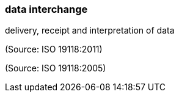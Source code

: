 === data interchange

delivery, receipt and interpretation of data

(Source: ISO 19118:2011)

(Source: ISO 19118:2005)

